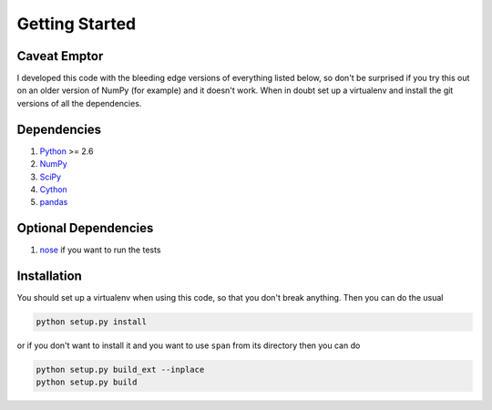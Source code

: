Getting Started
===============

**Caveat Emptor**
-----------------
I developed this code with the bleeding edge versions of everything
listed below, so don't be surprised if you try this out on an older
version of NumPy (for example) and it doesn't work. When in doubt set
up a virtualenv and install the git versions of all the dependencies.

Dependencies
------------
1. `Python <http://www.python.org>`_ >= 2.6
2. `NumPy <http://numpy.scipy.org>`_
3. `SciPy <http://numpy.scipy.org>`_
4. `Cython <http://www.cython.org>`_
5. `pandas <http://pandas.pydata.org>`_

Optional Dependencies
---------------------
1. `nose <http://nose.readthedocs.org>`_ if you want to run the tests

Installation
------------
You should set up a virtualenv when using this code, so that you don't
break anything. Then you can do the usual

.. code-block:: python

    python setup.py install


or if you don't want to install it and you want to
use ``span`` from its directory then you can do

.. code-block:: python

    python setup.py build_ext --inplace
    python setup.py build
